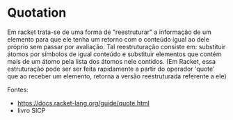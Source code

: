 * Quotation

Em racket trata-se de uma forma de "reestruturar" a informação de um elemento para que ele tenha um retorno com o conteúdo igual ao dele próprio sem passar por avaliação. Tal reestruturação consiste em: substituir átomos por símbolos de igual conteúdo e substituir elementos que contém mais de um átomo pela lista dos átomos nele contidos. (Em Racket, essa estruturação pode ser ser feita rapidamente a partir do operador 'quote' que ao receber um elemento, retorna a versão reestruturada referente a ele)

Fontes:
- https://docs.racket-lang.org/guide/quote.html
- livro SICP